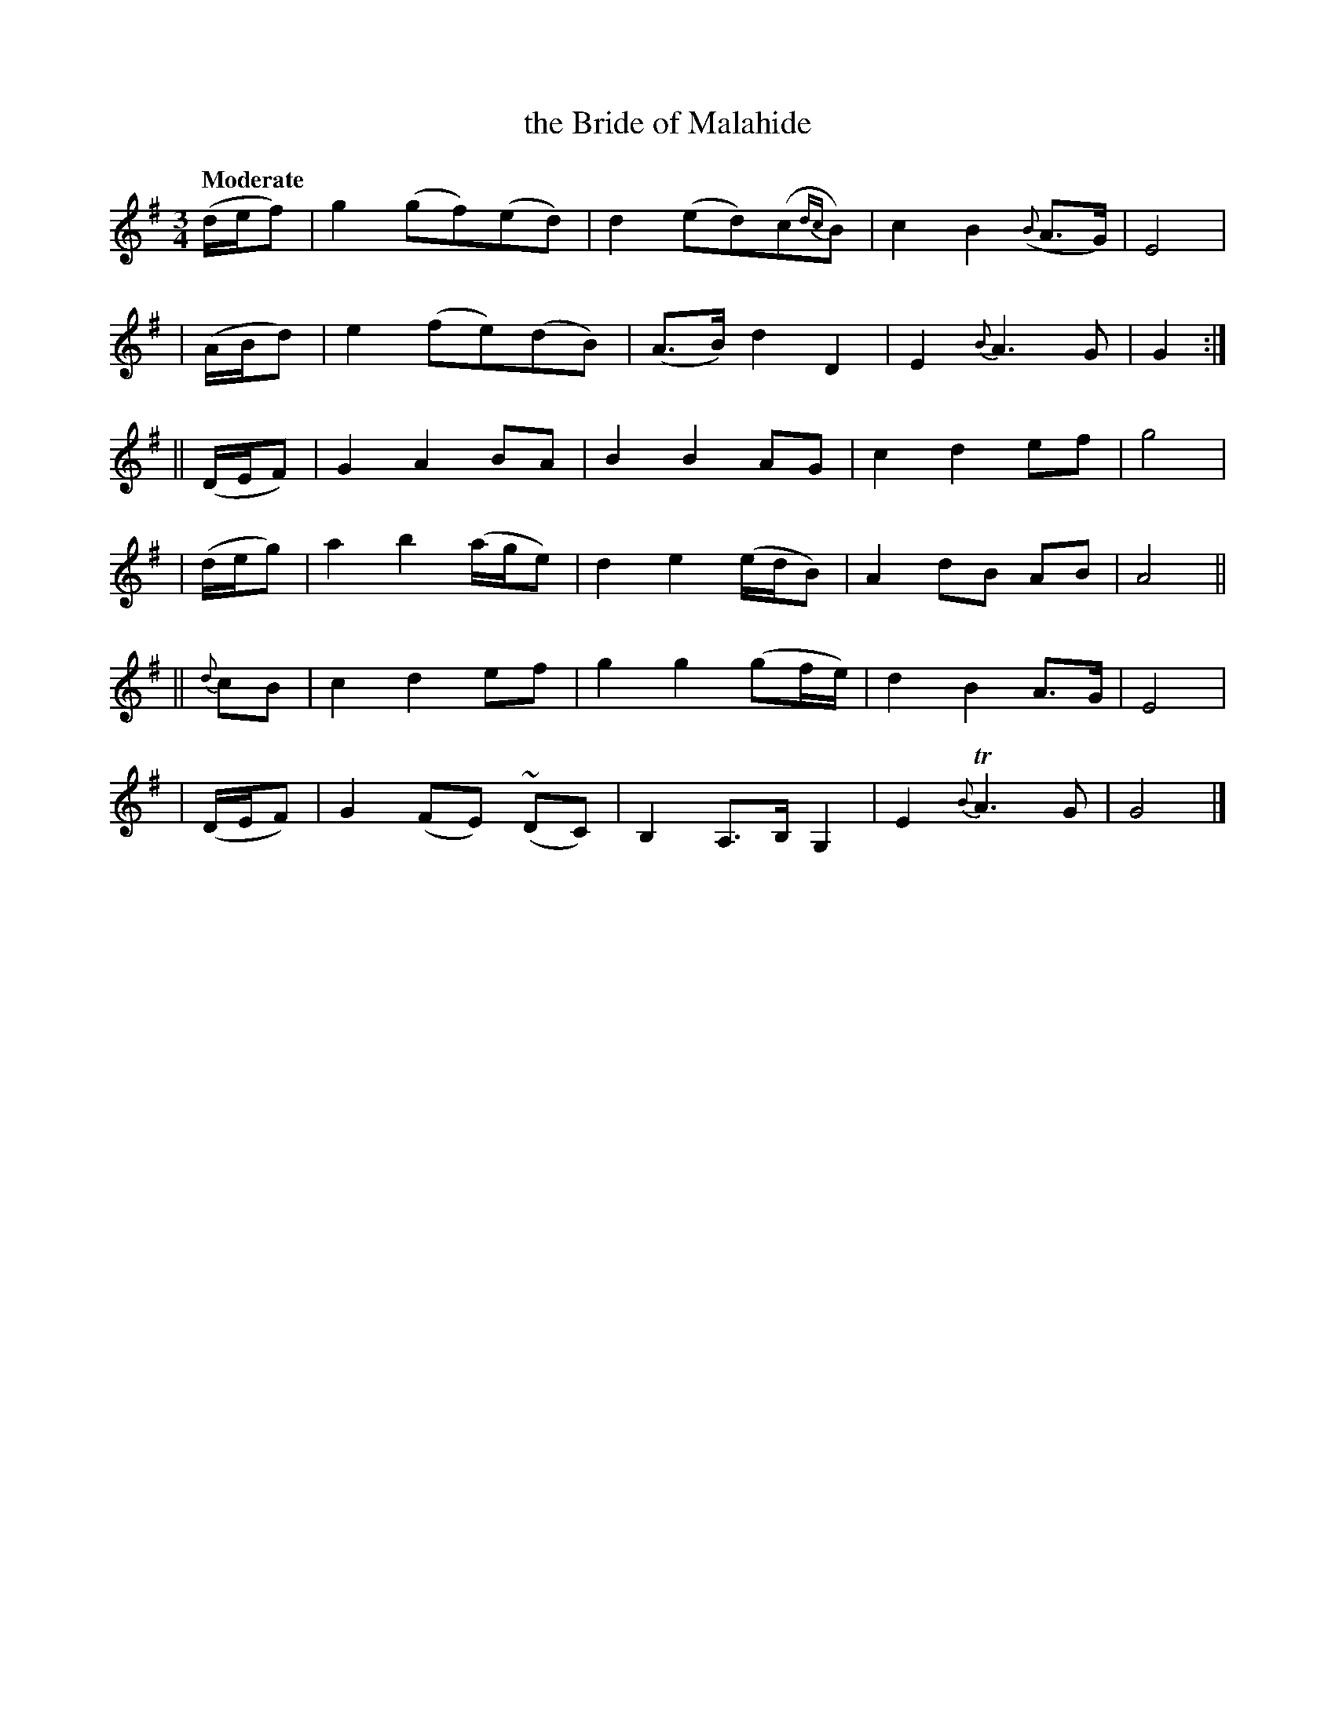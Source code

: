 X: 249
T: the Bride of Malahide
R: air, 2altz
%S: s:6 b:24(4+4+4+4+4+4)
B: O'Neill's 1850 #249
Z: 1997 by John Chambers <jc@trillian.mit.edu>
Q: "Moderate"
M: 3/4
L: 1/8
K: G
   (d/e/f) | g2 (gf)(ed) | d2 (ed)(c{dc}B) | c2 B2 ({B}A>G) | E4 |
|  (A/B/d) | e2 (fe)(dB) | (A>B) d2 D2 | E2 {B}A3 G | G2 :|
|| (D/E/F) | G2 A2 BA | B2 B2 AG | c2 d2 ef | g4 |
|  (d/e/g) | a2 b2 (a/g/e) | d2 e2 (e/d/B) | A2 dB AB | A4 ||
|| {d}cB   | c2 d2 ef | g2 g2 (gf/e/) | d2 B2 A>G | E4 |
|  (D/E/F) | G2 (FE) (~DC) | B,2 A,>B, G,2 | E2 {B}TA3 G | G4 |]
